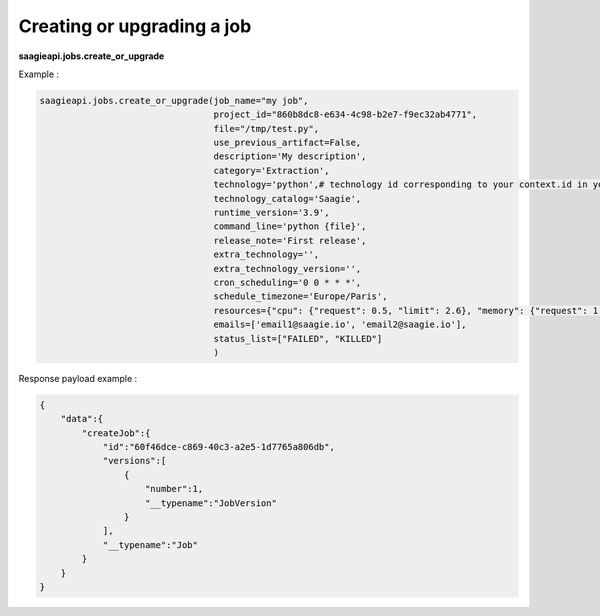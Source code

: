 Creating or upgrading a job
----------

**saagieapi.jobs.create_or_upgrade**

Example :

.. code:: python

   saagieapi.jobs.create_or_upgrade(job_name="my job",
                                    project_id="860b8dc8-e634-4c98-b2e7-f9ec32ab4771",
                                    file="/tmp/test.py",
                                    use_previous_artifact=False,
                                    description='My description',
                                    category='Extraction',
                                    technology='python',# technology id corresponding to your context.id in your technology catalog definition
                                    technology_catalog='Saagie',
                                    runtime_version='3.9',
                                    command_line='python {file}',
                                    release_note='First release',
                                    extra_technology='',
                                    extra_technology_version='',
                                    cron_scheduling='0 0 * * *',
                                    schedule_timezone='Europe/Paris',
                                    resources={"cpu": {"request": 0.5, "limit": 2.6}, "memory": {"request": 1.0}},
                                    emails=['email1@saagie.io', 'email2@saagie.io'],
                                    status_list=["FAILED", "KILLED"]
                                    )

Response payload example :

.. code:: python

   {
       "data":{
           "createJob":{
               "id":"60f46dce-c869-40c3-a2e5-1d7765a806db",
               "versions":[
                   {
                       "number":1,
                       "__typename":"JobVersion"
                   }
               ],
               "__typename":"Job"
           }
       }
   }